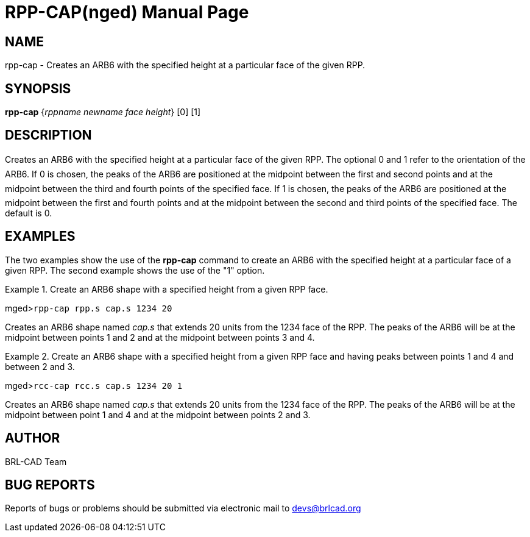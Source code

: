 = RPP-CAP(nged)
BRL-CAD Team
:doctype: manpage
:man manual: BRL-CAD User Commands
:man source: BRL-CAD
:page-layout: base

== NAME

rpp-cap - Creates an ARB6 with the specified height at a particular
	face of the given RPP.
   

== SYNOPSIS

*rpp-cap* {_rppname newname face height_} [0] [1]

== DESCRIPTION

Creates an ARB6 with the specified height at a particular face of the given RPP. The optional 0 and 1 refer to the orientation of the ARB6. If 0 is chosen, the peaks of the ARB6 are positioned at the midpoint between the first and second points and at the midpoint between the third and fourth points of the specified face. If 1 is chosen, the peaks of the ARB6 are positioned at the midpoint between the first and fourth points and at the midpoint between the second and third points of the specified face. The default is 0. 

== EXAMPLES

The two examples show the use of the [cmd]*rpp-cap* command to create an ARB6 	with the specified height at a particular face of a given RPP.  The second example shows 	the use of the "1" option. 

.Create an ARB6 shape with a specified height from a given RPP face.
====
[prompt]#mged>#[ui]`rpp-cap rpp.s cap.s 1234 20`

Creates an ARB6 shape named _cap.s_ that extends 20 units from the 	1234 face of the RPP. The peaks of the ARB6 will be at the midpoint between points 1 and 2 	and at the midpoint between points 3 and 4. 
====

.Create an ARB6 shape with a specified height from a given RPP face and having peaks 	between points 1 and 4 and between 2 and 3. 
====
[prompt]#mged>#[ui]`rcc-cap rcc.s cap.s 1234 20 1`

Creates an ARB6 shape named _cap.s_ that extends 20 units from the 	1234 face of the RPP. The peaks of the ARB6 will be at the midpoint between point 1 and 4 	and at the midpoint between points 2 and 3. 
====

== AUTHOR

BRL-CAD Team

== BUG REPORTS

Reports of bugs or problems should be submitted via electronic mail to mailto:devs@brlcad.org[]